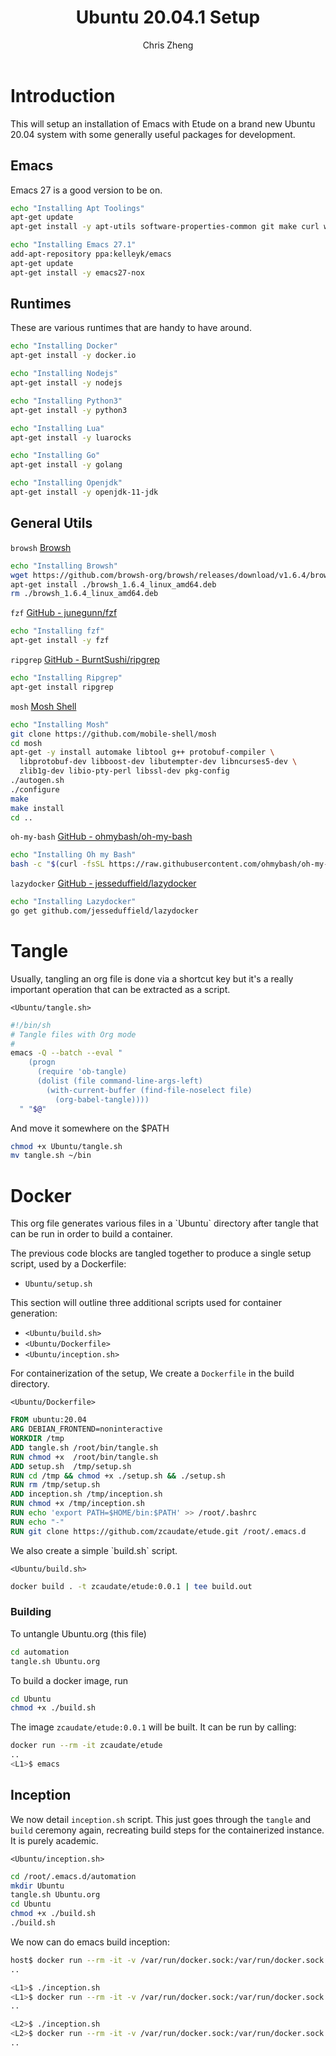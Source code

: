 #+AUTHOR:  Chris Zheng
#+EMAIL:   z@caudate.me
#+TITLE:  Ubuntu 20.04.1 Setup
#+OPTIONS: toc:nil
#+STARTUP: showall

*  Introduction

This will setup an installation of Emacs with Etude on a brand new
Ubuntu 20.04 system with some generally useful packages for
development.

** Emacs

Emacs 27 is a good version to be on.

#+BEGIN_SRC bash :results output silent :cache yes :tangle Ubuntu/setup.sh
echo "Installing Apt Toolings"
apt-get update
apt-get install -y apt-utils software-properties-common git make curl wget gpg

echo "Installing Emacs 27.1"
add-apt-repository ppa:kelleyk/emacs
apt-get update
apt-get install -y emacs27-nox
#+END_SRC

** Runtimes

These are various runtimes that are handy to have around.

#+BEGIN_SRC bash :async :results output :cache no :tangle Ubuntu/setup.sh
echo "Installing Docker"
apt-get install -y docker.io
#+END_SRC

#+BEGIN_SRC bash :async :results output :cache no :tangle Ubuntu/setup.sh
echo "Installing Nodejs"
apt-get install -y nodejs
#+END_SRC

#+BEGIN_SRC bash :async :results output :cache no :tangle Ubuntu/setup.sh
echo "Installing Python3"
apt-get install -y python3
#+END_SRC

#+BEGIN_SRC bash :async :results output :cache no :tangle Ubuntu/setup.sh
echo "Installing Lua"
apt-get install -y luarocks
#+END_SRC

#+BEGIN_SRC bash :async :results output :cache no :tangle Ubuntu/setup.sh
echo "Installing Go"
apt-get install -y golang 
#+END_SRC

#+BEGIN_SRC bash :async :results output :cache no :tangle Ubuntu/setup.sh
echo "Installing Openjdk"
apt-get install -y openjdk-11-jdk
#+END_SRC

** General Utils

~browsh~
[[https://www.brow.sh/docs/mosh/][Browsh]]
#+BEGIN_SRC bash :async :results output silent :cache no :tangle Ubuntu/setup.sh
echo "Installing Browsh"
wget https://github.com/browsh-org/browsh/releases/download/v1.6.4/browsh_1.6.4_linux_amd64.deb
apt-get install ./browsh_1.6.4_linux_amd64.deb
rm ./browsh_1.6.4_linux_amd64.deb
#+END_SRC

~fzf~
[[https://github.com/junegunn/fzf][GitHub - junegunn/fzf]]
#+BEGIN_SRC bash :async :results output silent :cache no :tangle Ubuntu/setup.sh
echo "Installing fzf"
apt-get install -y fzf
#+END_SRC

~ripgrep~
[[https://github.com/BurntSushi/ripgrep][GitHub - BurntSushi/ripgrep]]
#+BEGIN_SRC bash :async :results output silent :cache no :tangle Ubuntu/setup.sh
echo "Installing Ripgrep"
apt-get install ripgrep
#+END_SRC

~mosh~
[[https://github.com/mobile-shell/mosh][Mosh Shell]]
#+BEGIN_SRC bash :async :results output silent :cache no :eval no :tangle Ubuntu/setup.sh
echo "Installing Mosh"
git clone https://github.com/mobile-shell/mosh
cd mosh
apt-get -y install automake libtool g++ protobuf-compiler \
  libprotobuf-dev libboost-dev libutempter-dev libncurses5-dev \
  zlib1g-dev libio-pty-perl libssl-dev pkg-config
./autogen.sh
./configure
make
make install
cd ..
#+END_SRC

~oh-my-bash~
[[https://github.com/ohmybash/oh-my-bash][GitHub - ohmybash/oh-my-bash]]
#+BEGIN_SRC bash :async :results output silent :cache no :tangle Ubuntu/setup.sh
echo "Installing Oh my Bash"
bash -c "$(curl -fsSL https://raw.githubusercontent.com/ohmybash/oh-my-bash/master/tools/install.sh)"
#+END_SRC

~lazydocker~
[[https://github.com/jesseduffield/lazydocker][GitHub - jesseduffield/lazydocker]]
#+BEGIN_SRC bash :async :results output silent :cache no :tangle Ubuntu/setup.sh
echo "Installing Lazydocker"
go get github.com/jesseduffield/lazydocker
#+END_SRC

* Tangle

Usually, tangling an org file is done via a shortcut key but it's a really important operation that can be extracted as a script.

~<Ubuntu/tangle.sh>~
#+BEGIN_SRC bash :results output silent :cache no :eval yes :tangle Ubuntu/tangle.sh
#!/bin/sh
# Tangle files with Org mode
#
emacs -Q --batch --eval "
    (progn
      (require 'ob-tangle)
      (dolist (file command-line-args-left)
        (with-current-buffer (find-file-noselect file)
          (org-babel-tangle))))
  " "$@"
#+END_SRC

And move it somewhere on the $PATH

#+BEGIN_SRC bash :results output silent :cache no :eval yes
chmod +x Ubuntu/tangle.sh
mv tangle.sh ~/bin
#+END_SRC

* Docker

This org file generates various files in a `Ubuntu` directory after tangle that can be run in order to build a container.

The previous code blocks are tangled together to produce a single setup script, used by a Dockerfile:

- ~Ubuntu/setup.sh~

This section will outline three additional scripts used for container generation:

- ~<Ubuntu/build.sh>~
- ~<Ubuntu/Dockerfile>~
- ~<Ubuntu/inception.sh>~

For containerization of the setup, We create a ~Dockerfile~ in the build directory.

~<Ubuntu/Dockerfile>~
#+BEGIN_SRC dockerfile :results output silent :exports code :padline no :tangle Ubuntu/Dockerfile 
FROM ubuntu:20.04
ARG DEBIAN_FRONTEND=noninteractive
WORKDIR /tmp
ADD tangle.sh /root/bin/tangle.sh
RUN chmod +x  /root/bin/tangle.sh
ADD setup.sh  /tmp/setup.sh
RUN cd /tmp && chmod +x ./setup.sh && ./setup.sh
RUN rm /tmp/setup.sh
ADD inception.sh /tmp/inception.sh
RUN chmod +x /tmp/inception.sh
RUN echo 'export PATH=$HOME/bin:$PATH' >> /root/.bashrc
RUN echo "-"
RUN git clone https://github.com/zcaudate/etude.git /root/.emacs.d
#+END_SRC

We also create a simple `build.sh` script.

~<Ubuntu/build.sh>~
#+BEGIN_SRC bash :results output silent :cache no :eval yes :tangle Ubuntu/build.sh
docker build . -t zcaudate/etude:0.0.1 | tee build.out
#+END_SRC

*** Building

To untangle Ubuntu.org (this file)

#+NAME: Bootstrap
#+BEGIN_SRC bash :results output silent :cache no :eval yes
cd automation
tangle.sh Ubuntu.org
#+END_SRC

To build a docker image, run

#+BEGIN_SRC bash :results output silent :cache no :eval yes
cd Ubuntu
chmod +x ./build.sh
#+END_SRC

The image ~zcaudate/etude:0.0.1~ will be built. It can be run by calling:

#+BEGIN_SRC bash :results output silent :cache no :eval no
docker run --rm -it zcaudate/etude
..
<L1>$ emacs
#+END_SRC


** Inception

We now detail ~inception.sh~ script. This just goes through the ~tangle~ and ~build~ ceremony again, recreating build steps for the containerized instance. It is purely academic.

~<Ubuntu/inception.sh>~
#+BEGIN_SRC bash :results output silent :cache no :eval yes :tangle Ubuntu/inception.sh
cd /root/.emacs.d/automation
mkdir Ubuntu
tangle.sh Ubuntu.org
cd Ubuntu
chmod +x ./build.sh
./build.sh
#+END_SRC

We now can do emacs build inception:

#+BEGIN_SRC bash :results output silent :eval no
host$ docker run --rm -it -v /var/run/docker.sock:/var/run/docker.sock zcaudate/etude:0.0.1
..

<L1>$ ./inception.sh
<L1>$ docker run --rm -it -v /var/run/docker.sock:/var/run/docker.sock zcaudate/etude:0.0.1
..

<L2>$ ./inception.sh
<L2>$ docker run --rm -it -v /var/run/docker.sock:/var/run/docker.sock zcaudate/etude:0.0.1
..

#+END_SRC





